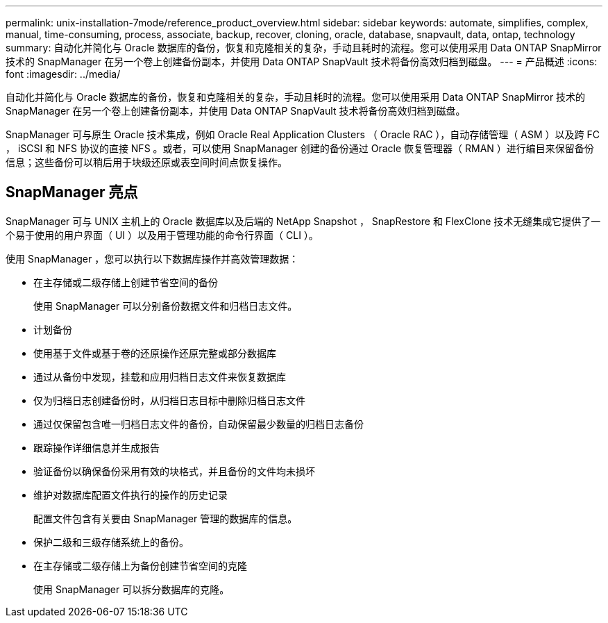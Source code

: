 ---
permalink: unix-installation-7mode/reference_product_overview.html 
sidebar: sidebar 
keywords: automate, simplifies, complex, manual, time-consuming, process, associate, backup, recover, cloning, oracle, database, snapvault, data, ontap, technology 
summary: 自动化并简化与 Oracle 数据库的备份，恢复和克隆相关的复杂，手动且耗时的流程。您可以使用采用 Data ONTAP SnapMirror 技术的 SnapManager 在另一个卷上创建备份副本，并使用 Data ONTAP SnapVault 技术将备份高效归档到磁盘。 
---
= 产品概述
:icons: font
:imagesdir: ../media/


[role="lead"]
自动化并简化与 Oracle 数据库的备份，恢复和克隆相关的复杂，手动且耗时的流程。您可以使用采用 Data ONTAP SnapMirror 技术的 SnapManager 在另一个卷上创建备份副本，并使用 Data ONTAP SnapVault 技术将备份高效归档到磁盘。

SnapManager 可与原生 Oracle 技术集成，例如 Oracle Real Application Clusters （ Oracle RAC ），自动存储管理（ ASM ）以及跨 FC ， iSCSI 和 NFS 协议的直接 NFS 。或者，可以使用 SnapManager 创建的备份通过 Oracle 恢复管理器（ RMAN ）进行编目来保留备份信息；这些备份可以稍后用于块级还原或表空间时间点恢复操作。



== SnapManager 亮点

SnapManager 可与 UNIX 主机上的 Oracle 数据库以及后端的 NetApp Snapshot ， SnapRestore 和 FlexClone 技术无缝集成它提供了一个易于使用的用户界面（ UI ）以及用于管理功能的命令行界面（ CLI ）。

使用 SnapManager ，您可以执行以下数据库操作并高效管理数据：

* 在主存储或二级存储上创建节省空间的备份
+
使用 SnapManager 可以分别备份数据文件和归档日志文件。

* 计划备份
* 使用基于文件或基于卷的还原操作还原完整或部分数据库
* 通过从备份中发现，挂载和应用归档日志文件来恢复数据库
* 仅为归档日志创建备份时，从归档日志目标中删除归档日志文件
* 通过仅保留包含唯一归档日志文件的备份，自动保留最少数量的归档日志备份
* 跟踪操作详细信息并生成报告
* 验证备份以确保备份采用有效的块格式，并且备份的文件均未损坏
* 维护对数据库配置文件执行的操作的历史记录
+
配置文件包含有关要由 SnapManager 管理的数据库的信息。

* 保护二级和三级存储系统上的备份。
* 在主存储或二级存储上为备份创建节省空间的克隆
+
使用 SnapManager 可以拆分数据库的克隆。


